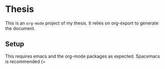* Thesis

This is an ~org-mode~ project of my thesis. It relies on org-export to generate the document.

** Setup
This requires emacs and the org-mode packages as expected.
Spacemacs is recommended (=
